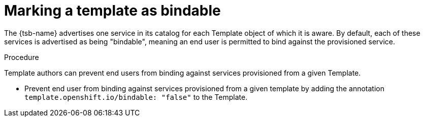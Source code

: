 // Module included in the following assemblies:
//
// * assembly/images

[id="templates-marking-as-bindable_{context}"]
= Marking a template as bindable

The {tsb-name} advertises one service in its catalog for each
Template object of which it is aware. By default, each of these services is
advertised as being "bindable", meaning an end user is permitted to bind against
the provisioned service.

.Procedure

Template authors can prevent end users from binding against services provisioned
from a given Template.

 * Prevent end user from binding against services provisioned from a given
 template by adding the annotation `template.openshift.io/bindable: "false"`
 to the Template.
